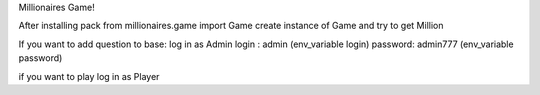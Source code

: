 Millionaires Game!

After installing pack
from millionaires.game import Game
create instance of Game and try to get Million

If you want to add question to base:
log in as Admin
login : admin (env_variable login)
password: admin777 (env_variable password)

if you want to play log in as Player